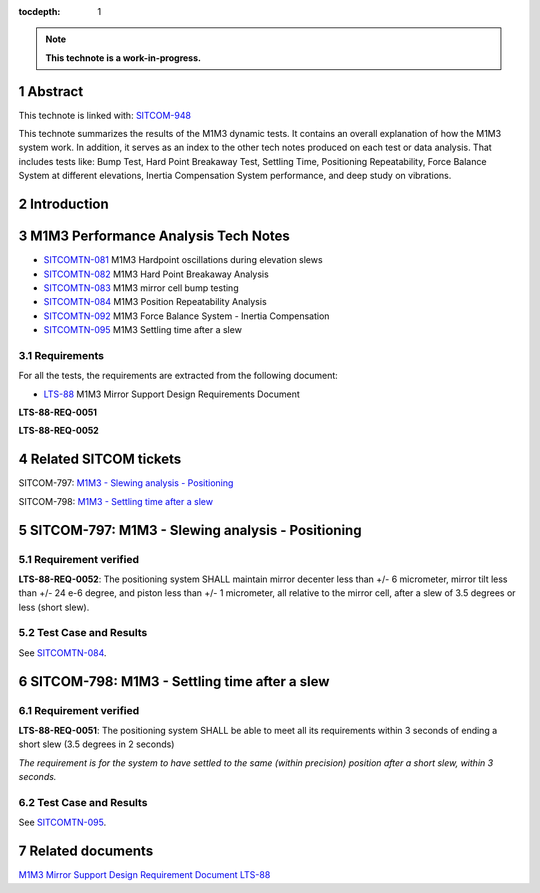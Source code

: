 :tocdepth: 1

.. sectnum::

.. Metadata such as the title, authors, and description are set in metadata.yaml

.. TODO: Delete the note below before merging new content to the main branch.

.. note::

   **This technote is a work-in-progress.**

Abstract
========

This technote is linked with: `SITCOM-948 <https://jira.lsstcorp.org/browse/SITCOM-948>`_

This technote summarizes the results of the M1M3 dynamic tests.
It contains an overall explanation of how the M1M3 system work.
In addition, it serves as an index to the other tech notes produced on each test or data analysis.
That includes tests like: Bump Test, Hard Point Breakaway Test, Settling Time, Positioning Repeatability,
Force Balance System at different elevations, Inertia Compensation System performance,
and deep study on vibrations.

Introduction
============

.. todo:
   Reffer to other Technotes?
   * Add a brief description of the M1M3 system.
   * Add a brief description of the M1M3 control system.
   * Add a brief description of the M1M3 sensors.
   * Add a brief description of the M1M3 actuators.
   * Add a brief description of the M1M3 hardpoints.
   * Add a brief description of the M1M3 hardpoint control system.
   * Add a brief description of the M1M3 hardpoint sensors.
   * Add a brief description of the M1M3 hardpoint actuators.
   * Add a brief description of the M1M3 hardpoint breakaway system.
   * Add a brief description of the M1M3 hardpoint breakaway sensors.
   * Add a brief description of the M1M3 hardpoint breakaway actuators.
   * Add a brief description of the M1M3 hardpoint breakaway control system.
   * Add a brief description of the M1M3 hardpoint breakaway control system.
   * Add a brief description of the M1M3 hardpoint breakaway control system.
   * Add a brief description of the M1M3 hardpoint breakaway control system.
   * Add a brief description of the M1M3 hardpoint breakaway control system.
   * Add a brief description of the M1M3 hardpoint breakaway control system.
   * Add a brief description of the M1M3 hardpoint breakaway control system.
   * Add a brief description of the M1M3 hardpoint breakaway control system.
   * Add a brief description of the M1M3 hardpoint breakaway control system.

M1M3 Performance Analysis Tech Notes
====================================

* `SITCOMTN-081 <https://sitcomtn-081.lsst.io/>`_ M1M3 Hardpoint oscillations during elevation slews
* `SITCOMTN-082 <https://sitcomtn-082.lsst.io/>`_ M1M3 Hard Point Breakaway Analysis
* `SITCOMTN-083 <https://sitcomtn-083.lsst.io/>`_ M1M3 mirror cell bump testing
* `SITCOMTN-084 <https://sitcomtn-084.lsst.io/>`_ M1M3 Position Repeatability Analysis
* `SITCOMTN-092 <https://sitcomtn-092.lsst.io/>`_ M1M3 Force Balance System - Inertia Compensation
* `SITCOMTN-095 <https://sitcomtn-095.lsst.io/>`_ M1M3 Settling time after a slew


Requirements
------------

For all the tests, the requirements are extracted from the following document:

* `LTS-88 <https://ls.st/LTS-88>`_ M1M3 Mirror Support Design Requirements Document

**LTS-88-REQ-0051**

**LTS-88-REQ-0052**

Related SITCOM tickets
======================

SITCOM-797: `M1M3 - Slewing analysis - Positioning <https://jira.lsstcorp.org/browse/SITCOM-797>`__

SITCOM-798: `M1M3 - Settling time after a slew <https://jira.lsstcorp.org/browse/SITCOM-798>`__

SITCOM-797: M1M3 - Slewing analysis - Positioning
=================================================

Requirement verified
--------------------

**LTS-88-REQ-0052**: The positioning system SHALL maintain mirror decenter less than +/- 6 micrometer, mirror tilt less than +/- 24 e-6 degree, and piston less than +/- 1  micrometer, all relative to the mirror cell, after a slew of 3.5 degrees or less (short slew).

Test Case and Results
---------------------

See `SITCOMTN-084 <https://sitcomtn-084.lsst.io/>`__.

SITCOM-798: M1M3 - Settling time after a slew
=============================================

Requirement verified
--------------------

**LTS-88-REQ-0051**: The positioning system SHALL be able to
meet all its requirements within 3 seconds of ending a short
slew (3.5 degrees in 2 seconds)

*The requirement is for the system to have settled to the same (within precision) position after a short slew, within 3 seconds.*

Test Case and Results
---------
See `SITCOMTN-095 <https://sitcomtn-095.lsst.io/>`__.

Related documents
=================
`M1M3 Mirror Support Design Requirement Document LTS-88 <https://docushare.lsst.org/docushare/dsweb/Get/LTS-88/LTS-88.pdf>`__

.. Make in-text citations with: :cite:`bibkey`.
.. Uncomment to use citations
.. .. rubric:: References
..
.. .. bibliography:: local.bib lsstbib/books.bib lsstbib/lsst.bib lsstbib/lsst-dm.bib lsstbib/refs.bib lsstbib/refs_ads.bib
..    :style: lsst_aa
